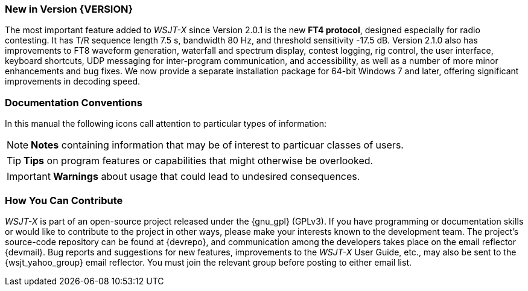 === New in Version {VERSION}

The most important feature added to _WSJT-X_ since Version 2.0.1 is
the new *FT4 protocol*, designed especially for radio contesting.  It
has T/R sequence length 7.5 s, bandwidth 80 Hz, and threshold
sensitivity -17.5 dB.  Version 2.1.0 also has improvements to FT8
waveform generation, waterfall and spectrum display, contest logging,
rig control, the user interface, keyboard shortcuts, UDP messaging for
inter-program communication, and accessibility, as well as a number of
more minor enhancements and bug fixes.  We now provide a separate
installation package for 64-bit Windows 7 and later, offering
significant improvements in decoding speed.

=== Documentation Conventions

In this manual the following icons call attention to particular types
of information:

NOTE: *Notes* containing information that may be of interest to
particuar classes of users.

TIP: *Tips* on program features or capabilities that might otherwise be
overlooked.

IMPORTANT: *Warnings* about usage that could lead to undesired
consequences.

=== How You Can Contribute

_WSJT-X_ is part of an open-source project released under the
{gnu_gpl} (GPLv3). If you have programming or documentation skills or
would like to contribute to the project in other ways, please make
your interests known to the development team.  The project's
source-code repository can be found at {devrepo}, and communication
among the developers takes place on the email reflector {devmail}.
Bug reports and suggestions for new features, improvements to the
_WSJT-X_ User Guide, etc., may also be sent to the {wsjt_yahoo_group}
email reflector.  You must join the relevant group before posting to
either email list.
